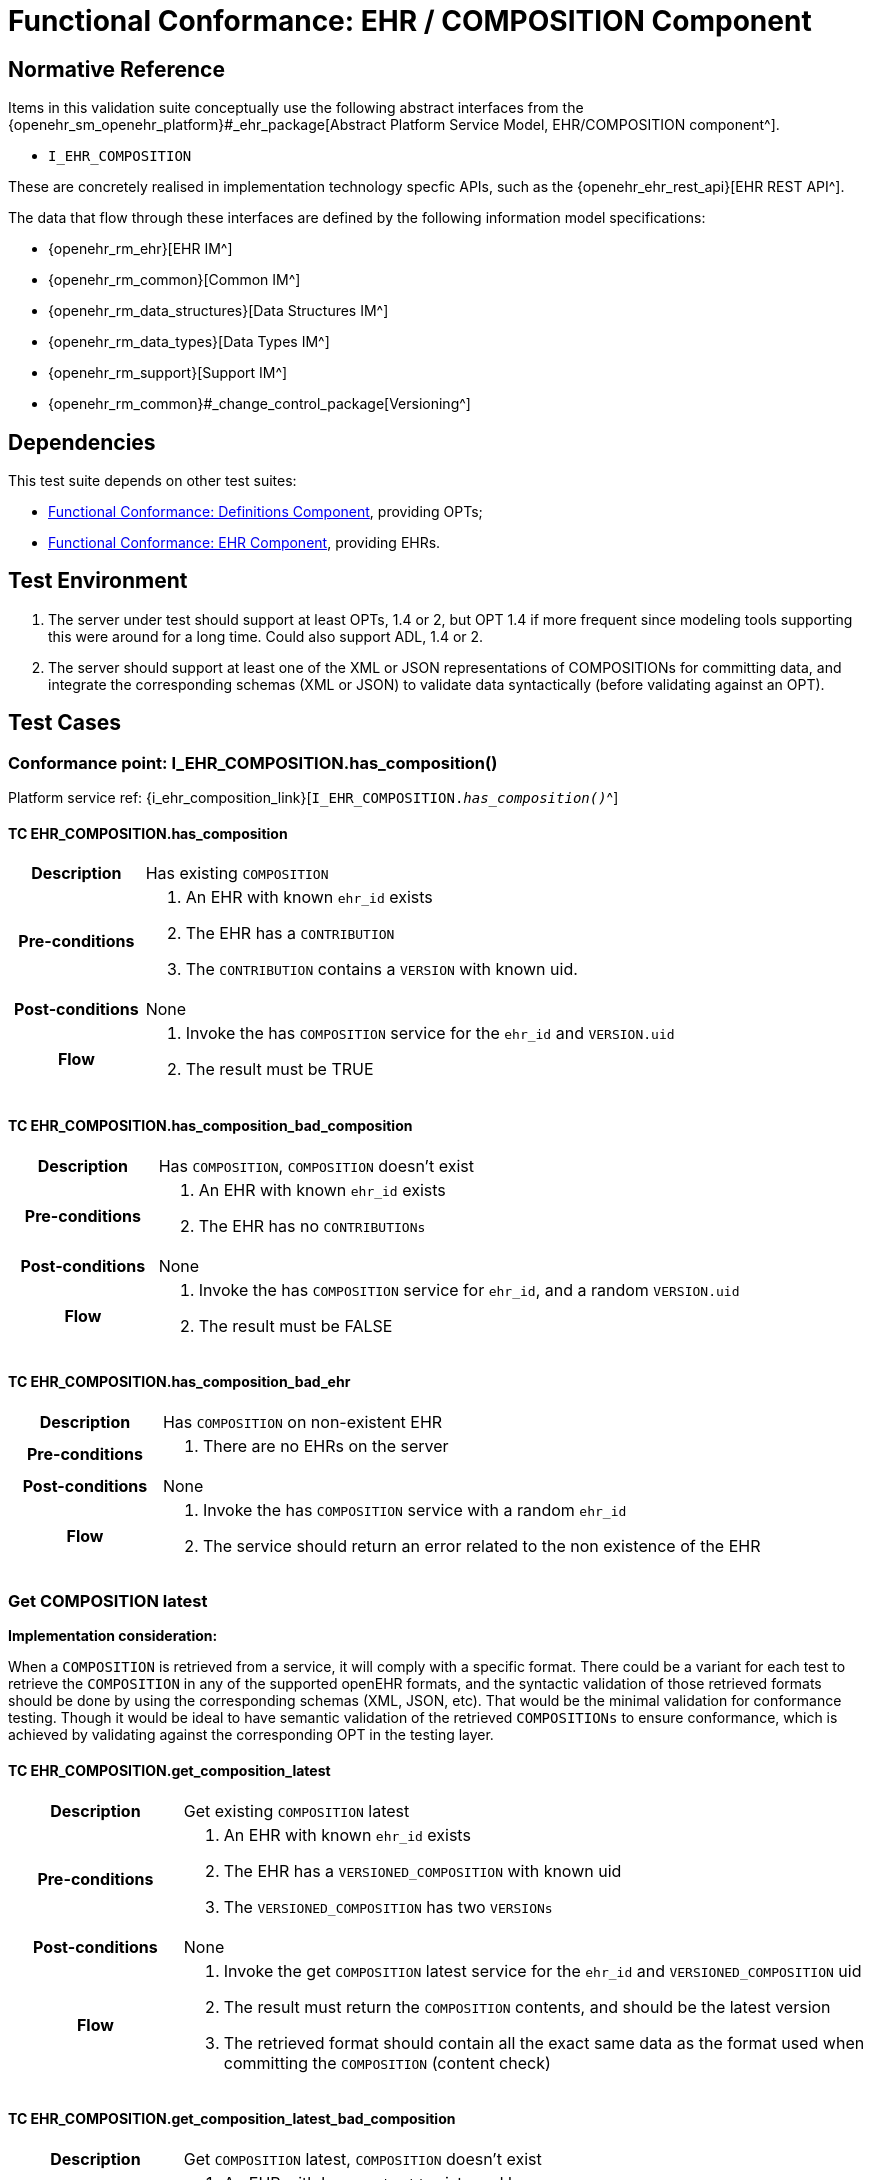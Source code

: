 = Functional Conformance: EHR / COMPOSITION Component

== Normative Reference

Items in this validation suite conceptually use the following abstract interfaces from the {openehr_sm_openehr_platform}#_ehr_package[Abstract Platform Service Model, EHR/COMPOSITION component^].

* `I_EHR_COMPOSITION`

These are concretely realised in implementation technology specfic APIs, such as the {openehr_ehr_rest_api}[EHR REST API^].

The data that flow through these interfaces are defined by the following information model specifications:

* {openehr_rm_ehr}[EHR IM^]
* {openehr_rm_common}[Common IM^]
* {openehr_rm_data_structures}[Data Structures IM^]
* {openehr_rm_data_types}[Data Types IM^]
* {openehr_rm_support}[Support IM^]
* {openehr_rm_common}#_change_control_package[Versioning^]

== Dependencies

This test suite depends on other test suites:

* <<_func_conf_def_component, Functional Conformance: Definitions Component>>, providing OPTs;
* <<_func_conf_ehr_component, Functional Conformance: EHR Component>>, providing EHRs.

== Test Environment

. The server under test should support at least OPTs, 1.4 or 2, but OPT 1.4 if more frequent since modeling tools supporting this were around for a long time. Could also support ADL, 1.4 or 2.
. The server should support at least one of the XML or JSON representations of COMPOSITIONs for committing data, and integrate the corresponding schemas (XML or JSON) to validate data syntactically (before validating against an OPT).

== Test Cases

=== Conformance point: I_EHR_COMPOSITION.has_composition()

Platform service ref: {i_ehr_composition_link}[`I_EHR_COMPOSITION._has_composition()_`^]
    
==== TC EHR_COMPOSITION.has_composition

// EhrBase ref: COMPOSITION/B.1.a.

[cols="1h,4a"]
|===
|Description    | Has existing `COMPOSITION`
|Pre-conditions | . An EHR with known `ehr_id` exists
                  . The EHR has a `CONTRIBUTION`
                  . The `CONTRIBUTION` contains a `VERSION` with known uid.
|Post-conditions| None
|Flow           | . Invoke the has `COMPOSITION` service for the `ehr_id` and `VERSION.uid`
                  . The result must be TRUE
|===

==== TC EHR_COMPOSITION.has_composition_bad_composition

// EhrBase ref: COMPOSITION/B.1.b.

[cols="1h,4a"]
|===
|Description    | Has `COMPOSITION`, `COMPOSITION` doesn’t exist
|Pre-conditions | . An EHR with known `ehr_id` exists
                  . The EHR has no `CONTRIBUTIONs`
|Post-conditions| None
|Flow           | . Invoke the has `COMPOSITION` service for `ehr_id`, and a random `VERSION.uid`
                  . The result must be FALSE
|===

==== TC EHR_COMPOSITION.has_composition_bad_ehr

// EhrBase ref: COMPOSITION/B.1.c.

[cols="1h,4a"]
|===
|Description    | Has `COMPOSITION` on non-existent EHR
|Pre-conditions | . There are no EHRs on the server
|Post-conditions| None
|Flow           | . Invoke the has `COMPOSITION` service with a random `ehr_id`
                  . The service should return an error related to the non existence of the EHR
|===

=== Get COMPOSITION latest

*Implementation consideration:*

When a `COMPOSITION` is retrieved from a service, it will comply with a specific format. There could be a variant for each test to retrieve the `COMPOSITION` in any of the supported openEHR formats, and the  syntactic validation of those retrieved formats should be done by using the corresponding schemas (XML, JSON, etc). That would be the minimal validation for conformance testing. Though it would be ideal to have semantic validation of the retrieved `COMPOSITIONs` to ensure conformance, which is achieved by validating against the corresponding OPT in the testing layer.

==== TC EHR_COMPOSITION.get_composition_latest

// EhrBase ref: COMPOSITION/B.2.a.

[cols="1h,4a"]
|===
|Description    | Get existing `COMPOSITION` latest
|Pre-conditions | . An EHR with known `ehr_id` exists
                  . The EHR has a `VERSIONED_COMPOSITION` with known uid
                  . The `VERSIONED_COMPOSITION` has two `VERSIONs`
|Post-conditions| None
|Flow           | . Invoke the get `COMPOSITION` latest service for the `ehr_id` and `VERSIONED_COMPOSITION` uid
                  . The result must return the `COMPOSITION` contents, and should be the latest version
                  . The retrieved format should contain all the exact same data as the format used when committing the `COMPOSITION` (content check)
|===

==== TC EHR_COMPOSITION.get_composition_latest_bad_composition

// EhrBase ref: COMPOSITION/B.2.b.

[cols="1h,4a"]
|===
|Description    | Get `COMPOSITION` latest, `COMPOSITION` doesn’t exist
|Pre-conditions | . An EHR with known `ehr_id` exists and has no `CONTRIBUTIONs`
|Post-conditions| None
|Flow           | . Invoke the get `COMPOSITION` latest service for ehr_uid, and a random `VERSIONED_COMPOSITION` uid
                  . The result must be empty, with an error "`the COMPOSITION uid doesn’t exist in the EHR ehr_uid`"
|===

==== TC EHR_COMPOSITION.get_composition_latest_bad_ehr

// EhrBase ref: COMPOSITION/B.2.c.

[cols="1h,4a"]
|===
|Description    | Get `COMPOSITION` latest on non-existent EHR
|Pre-conditions | . There are no EHRs on the server
|Post-conditions| None
|Flow           | . Invoke the get `COMPOSITION` latest service with a random ehr_id, and a random `VERSIONED_COMPOSITION` uid
                  . The service should return an error related to the non existence of the EHR
|===

=== Get COMPOSITION at time

====  TC EHR_COMPOSITION.get_composition_at_time

// EhrBase ref: COMPOSITION/B.3.a.

[cols="1h,4a"]
|===
|Description    | Get existing `COMPOSITION` at time
|Pre-conditions | . An EHR with known `ehr_id` exists
                  . The EHR has one or more `VERSIONED_COMPOSITIONs` with known uids
|Post-conditions| None
|Flow           | . Invoke the get `COMPOSITION` at time service for the ehr_id, `VERSIONED_COMPOSITION.uid` and current time
                  . The result must return the `COMPOSITION` contents of the existing `COMPOSITION` at given time
                  . The retrieved format should contain all the exact same data as the format used when committing the `COMPOSITION` (content check)
                  
NOTE: When requesting a `COMPOSITION` at time using the current time, the last version of the matching composition, if it exists, should be retrieved.
                  
|===

==== TC EHR_COMPOSITION.get_composition_at_time_no_time_arg

// EhrBase ref: COMPOSITION/B.3.b.

[cols="1h,4a"]
|===
|Description    | Get existing `COMPOSITION` at time, without a given time
|Pre-conditions | . An EHR with known `ehr_id` exists
                  . The EHR has one or more `VERSIONED_COMPOSITIONs` with known uids
|Post-conditions| None
|Flow           | . Invoke the get `COMPOSITION` at time service for the `ehr_id`, `VERSIONED_COMPOSITION` uid and no time
                  . The result must return the `COMPOSITION` contents of the existing `COMPOSITION`, and should be the latest `VERSION` of the `COMPOSITION`
                  . The retrieved format should contain all the exact same data as the format used when committing the `COMPOSITION` (content check)
                  
NOTE: Test this using `COMPOSITIONs` with one version and multiple versions, to be sure the retrieved one is the latest; +
      The previous tests for "`get COMPOSITION latest`" could be used to compare results.          
|===

==== TC EHR_COMPOSITION.get_composition_at_time_bad_composition

// EhrBase ref: COMPOSITION/B.3.c.

[cols="1h,4a"]
|===
|Description    | Get `COMPOSITION` at time, `COMPOSITION` doesn’t exist
|Pre-conditions | . An EHR with known `ehr_id` exists and has no `CONTRIBUTIONs`
|Post-conditions| None
|Flow           | . Invoke the get `COMPOSITION` at time service for `ehr_uid`, and a random `VERSIONED_COMPOSITION.uid` and current time
                  . The result must be empty, with an error related to "`the COMPOSITION uid doesn’t exist in the EHR ehr_uid`"
|===

==== TC EHR_COMPOSITION.get_composition_at_time_bad_ehr

// EhrBase ref: COMPOSITION/B.3.d.

[cols="1h,4a"]
|===
|Description    | Get `COMPOSITION` at time on non-existent EHR
|Pre-conditions | . There are no EHRs on the server
|Post-conditions| None
|Flow           | . Invoke the get `COMPOSITION` at time service with a random ehr_id, random `VERSIONED_OBJECT.uid` and current time
                  . The service should return an error indicating non-existence of the EHR
|===

==== TC EHR_COMPOSITION.get_composition_at_times

// EhrBase ref: COMPOSITION/B.3.e.

[cols="1h,4a"]
|===
|Description    | Get existing `COMPOSITION` at time, cover different times
|Pre-conditions | . An EHR with known `ehr_id` exists
                  . The EHR should have one `VERSIONED_COMPOSITION` with a know uid
                  . The `VERSIONED_COMPOSITION` should have two VERSIONs (the EHR has two `CONTRIBUTIONs` for the same `COMPOSITION`)
                  . `CONTRIBUTIONs` were done at times t0 and t1 with t0 < t1
|Post-conditions| None
|Flow           | . Invoke the get `COMPOSITION` at time service for the ehr_id, `VERSIONED_COMPOSITION` uid and a time < t0
                  . The result must be negative and return an error related to the `COMPOSITION` not existing at that time
                  . Invoke the get `COMPOSITION` at time service for the ehr_id, `VERSIONED_COMPOSITION` uid and a time > t0 and < t1
                  . The result must return the `COMPOSITION` contents of the `COMPOSITION` committed in t0
                  . The retrieved format should contain all the exact same data as the format used when committing the `COMPOSITION` (content check)
                  . Invoke the get `COMPOSITION` at time service for the ehr_id, `VERSIONED_COMPOSITION` uid and a time > t1
                  . The result must return the `COMPOSITION` contents of the `COMPOSITION` committed in t1
                  . The retrieved format should contain all the exact same data as the format used when committing the `COMPOSITION` (content check)
|===

=== Get COMPOSITION at version

==== TC EHR_COMPOSITION.get_composition_version

// EhrBase ref: COMPOSITION/B.4.a.

[cols="1h,4a"]
|===
|Description    | Get existing `COMPOSITION` at version
|Pre-conditions | . An EHR with known `ehr_id` exists
                  . The EHR has one `VERSION` with known version id
|Post-conditions| None
|Flow           | . Invoke the get `COMPOSITION` at version service for the ehr_id, `VERSION` version id
                  . The result must return the `COMPOSITION` contents of the existing `VERSION`
                  . The retrieved format should contain all the exact same data as the format used when committing the `COMPOSITION` (content check)
|===

==== TC EHR_COMPOSITION.get_composition_version_bad_version

// EhrBase ref: COMPOSITION/B.4.b.

[cols="1h,4a"]
|===
|Description    | Get `COMPOSITION` at version, `VERSION` doesn’t exist
|Pre-conditions | . An EHR with known `ehr_id` exists and doesn’t have any commits
|Post-conditions| None
|Flow           | . Invoke the get `COMPOSITION` at version service for the `ehr_id`, and a random version id
                  . The result must be negative and return an error related to the non-existent `COMPOSITION` with the version id
|===

==== TC EHR_COMPOSITION.get_composition_version_bad_ehr

// EhrBase ref: COMPOSITION/B.4.b.

[cols="1h,4a"]
|===
|Description    | Get `COMPOSITION` at version, EHR doesn’t exist
|Pre-conditions | . The system doesn’t have any EHRs
|Post-conditions| None
|Flow           | . Invoke the get `COMPOSITION` at version service a random `ehr_id` and random version id
                  . The result must be negative and return an error related to the non-existent EHR.
|===

==== TC EHR_COMPOSITION.get_composition_versions

// EhrBase ref: COMPOSITION/B.4.d.

[cols="1h,4a"]
|===
|Description    | Get `COMPOSITION` at version, cover different versions
|Pre-conditions | . An EHR with known `ehr_id` exists
                  . The EHR should have one `VERSIONED_COMPOSITION` with a known uid
                  . The `VERSIONED_COMPOSITION` should have two `VERSIONs` (the EHR has two `CONTRIBUTIONs` for the same `COMPOSITION`)
                  . Both `VERSIONs` have ids: v1 and v2
|Post-conditions| None
|Flow           | . Invoke the get `COMPOSITION` at version service, for the `ehr_id` and `VERSION` version id v1
                  . The result must be positive and retrieve the `COMPOSITION`, that should match the `COMPOSITION` created with version id v1. (content check).
                  . Invoke the get `COMPOSITION` at version service, for the `ehr_id` and `VERSION` version id v2
                  . The result must be positive and retrieve the `COMPOSITION`, that should match the `COMPOSITION` created with version id v2 (content check).
|===

=== Get VERSIONED COMPOSITION

==== TC EHR_COMPOSITION.get_versioned_composition

// EhrBase ref: COMPOSITION/B.5.a.

[cols="1h,4a"]
|===
|Description    | Get existing `VERSIONED_COMPOSITION`
|Pre-conditions | . An EHR with known `ehr_id` exists
                  . The EHR has one `VERSIONED_COMPOSITION` with known uid
|Post-conditions| None
|Flow           | . Invoke the get `VERSIONED_COMPOSITION` service for the `ehr_id` and `VERSIONED_COMPOSITION` uid
                  . The result must return a valid `VERSIONED_COMPOSITION` object, referencing the `VERSION` it contains
|===

Notes:

. To consider different cases, try with `VERSIONED_COMPOSITION` that contain just one `VERSION` or many `VERSIONs`
. For that, the valid test cases for Create `COMPOSITION` could be used to comply with the preconditions of this test flow

==== TC EHR_COMPOSITION.get_non_existent_versioned_composition

// EhrBase ref: COMPOSITION/B.5.b.

[cols="1h,4a"]
|===
|Description    | Get non-existent `VERSIONED_COMPOSITION`
|Pre-conditions | . An EHR with known `ehr_id` exists
                  . The EHR doesn’t have any commits
|Post-conditions| None
|Flow           | . Invoke the get `VERSIONED_COMPOSITION` service for the `ehr_id` and a random `VERSIONED_COMPOSITION` uid
                  . The result must be negative and return an error related to the non-existence of the `VERSIONED_COMPOSITION`
|===

==== TC EHR_COMPOSITION.get_versioned_composition_bad_ehr

// EhrBase ref: COMPOSITION/B.5.c.

[cols="1h,4a"]
|===
|Description    | Get `VERSIONED_COMPOSITION`, EHR doesn’t exist
|Pre-conditions | . The system doesn’t have any EHRs
|Post-conditions| None
|Flow           | . Invoke the get `VERSIONED_COMPOSITION` service for a random `ehr_id` and a random `VERSIONED_COMPOSITION` uid
                  . The result must be negative and return an error related to the non-existence of the EHR
|===

=== Create COMPOSITION

==== TC EHR_COMPOSITION.create_event_composition

// EhrBase ref: COMPOSITION/B.6.a.

[cols="1h,4a"]
|===
|Description    | Create new event `COMPOSITION`
|Pre-conditions | . The OPT, associated with the event `COMPOSITION` that will be created, should exist on the server
                  . An EHR with known `ehr_id` should exist
                  . The EHR should have no commits
|Post-conditions| A new event `COMPOSITION` exists in the EHR.
|Flow           | . Invoke the create `COMPOSITION` service with a valid event `COMPOSITION`, compliant with the existing OPT, and with the known `ehr_id`
                  . The result should be positive, return information about the new `COMPOSITION` added to the EHR, and the version number should be 1
|===

==== TC EHR_COMPOSITION.create_persistent_composition

// EhrBase ref: COMPOSITION/B.6.b.

[cols="1h,4a"]
|===
|Description    | Create new persistent `COMPOSITION`
|Pre-conditions | . The OPT, associated with the persistent `COMPOSITION` that will be created, should exist on the server
                  . An EHR with known `ehr_id` should exist
                  . The EHR should have no commits
|Post-conditions| A new persistent `COMPOSITION` exists in the EHR.
|Flow           | . Invoke the create `COMPOSITION` service with a valid persistent `COMPOSITION`, compliant with the existing OPT, and the known `ehr_id`
                  . The result should be positive, and return information about the new `COMPOSITION` added to the EHR, and the version number should be 1
|===

==== TC EHR_COMPOSITION.create_persistent_composition_same_opt_twice

// EhrBase ref: COMPOSITION/B.6.c.

[cols="1h,4a"]
|===
|Description    | Create persistent `COMPOSITION` for the same OPT twice
|Pre-conditions | . The OPT, associated with the persistent `COMPOSITION` that will be created, should exist on the server
                  . An EHR with known `ehr_id` should exist
                  . The EHR should have no commits
|Post-conditions| A new persistent `COMPOSITION` exists in the EHR.
|Flow           | . Invoke the create `COMPOSITION` service with a valid persistent `COMPOSITION`, compliant with the existing OPT, and with the known `ehr_id`
                  . The result should be positive, and return information about the new `COMPOSITION` added to the EHR, and the version number should be 1
                  . Invoke the create `COMPOSITION` service with a valid persistent `COMPOSITION` and the same `ehr_id` as in 1., the `COMPOSITION` should comply with the same persistent OPT as the `COMPOSITION` in 1
                  . The result should be negative, returning an error related to trying to create a persistent `COMPOSITION` for the same persistent OPT that already has a first version
|===

Notes:

. Current criteria is: only one '`create`' operation is allowed for persistent `COMPOSITIONs`, the next operations over an existing persistent `COMPOSITION` should be '`modifications`'.
. This is under debate in the openEHR SEC since some implementations permit 'persistent' `COMPOSIITONS` to have more than one instance in the same EHR and some others not. This is due to the lack of information in the openEHR specifications. There is also a discussion to define other types of categories for `COMPOSITIONs` to allow different behaviors. 

Ref:  https://discourse.openehr.org/t/specrm-89-support-for-episodic-category/51/3

==== TC EHR_COMPOSITION.create_invalid_event_composition

// EhrBase ref: COMPOSITION/B.6.d.

[cols="1h,4a"]
|===
|Description    | Create new invalid event `COMPOSITION`
|Pre-conditions | . The OPT, associated with the event `COMPOSITION` that will be created, should exist on the server
                  . An EHR with known `ehr_id` should exist
                  . The EHR should have no commits
|Post-conditions| None
|Flow           | . Invoke the create `COMPOSITION` service with an invalid event `COMPOSITION` and the known `ehr_id`
                  . The result should be negative, and return information about the errors in the provided `COMPOSITION`
|===

==== TC EHR_COMPOSITION.create_invalid_persistent_composition

// EhrBase ref: COMPOSITION/B.6.e.

[cols="1h,4a"]
|===
|Description    | Create new invalid persistent `COMPOSITION`
|Pre-conditions | . The OPT, associated with the persistent `COMPOSITION` that will be created, should exist on the server
                  . An EHR with known `ehr_id` should exist
                  . The EHR should have no commits
|Post-conditions| None
|Flow           | . Invoke the create `COMPOSITION` service with an invalid persistent `COMPOSITION` and the known `ehr_id`
                  . The result should be negative, and return information about the errors in the provided `COMPOSITION`
|===

==== TC EHR_COMPOSITION.create_event_composition_bad_opt

// EhrBase ref: COMPOSITION/B.6.f.

[cols="1h,4a"]
|===
|Description    | Create new event `COMPOSITION`, referenced OPT doesn’t exist
|Pre-conditions | . The OPT, referenced by the `COMPOSITION` to commit, doesn’t exist on the server
                  . An EHR with known `ehr_id` should exist
                  . The EHR should have no commits
|Post-conditions| None
|Flow           | . Invoke the create `COMPOSITION` service with a valid event `COMPOSITION` and the known `ehr_id`
                  .. The `COMPOSITION` should reference an OPT that doesn’t exist on the server
                  . The result should be negative, and return information about the non-existent OPT
|===

==== TC EHR_COMPOSITION.create_event_composition_bad_ehr

// EhrBase ref: COMPOSITION/B.6.g.

[cols="1h,4a"]
|===
|Description    | Create new event `COMPOSITION`, EHR doesn’t exist
|Pre-conditions | . The OPT, referenced by the `COMPOSITION` to commit, exists on the server
                  . The server doesn’t have any EHRs
|Post-conditions| None
|Flow           | . Invoke the create `COMPOSITION` service with a valid event `COMPOSITION` and a random `ehr_id`
                  . The result should be negative, and return information about the non-existent EHR
|===

=== Update COMPOSITION

The update `COMPOSITION` service needs the `VERSION.preceding_version_uid` attribute to be set, so the server knows which existing `VERSION` of the `COMPOSITION` will be associated with the newly committed `COMPOSITION`. The Service Model spec is not clear about where that attribute is defined. By taking into account the Reference Model, the `COMPOSITION` doesn’t contain that value but the `VERSION` does. For the `COMPOSITION` update service the `preceding_version_uid` should be a parameter or the definition in the SM should mention this.

==== TC EHR_COMPOSITION.update_event_composition

// EhrBase ref: COMPOSITION/B.7.a.

[cols="1h,4a"]
|===
|Description    | Update an existing event `COMPOSITION`
|Pre-conditions | . The OPT referenced by the `COMPOSITIONs` to commit exists on the server
                  . An EHR with known `ehr_id` should exist
                  . The EHR should have no commits
|Post-conditions| . A new `VERSIONED_OBJECT` exists on the server
                  . The `VERSIONED_OBJECT` has two `VERSIONs` of `COMPOSITION`
                  . One `VERSION.commit_audit.change_type` is `CREATE`, the other one is `MODIFY`
|Flow           | . Invoke the create `COMPOSITION` service with a valid event `COMPOSITION` and the existing `ehr_id`
                  .. The `COMPOSITION` reference the existing OPT
                  . The result should be positive and a new `COMPOSITION` should exist in the EHR
                  . Invoke the update `COMPOSITION` service with a valid event `COMPOSITION` to the existing `ehr_id` and `preceding_version_uid` should be the version uid from the `COMPOSITION` created in 1
                  .. This `COMPOSITION` has the same OPT as the `COMPOSITION` created in 1
                  . The result should be positive and a new version of the existing `COMPOSITION` should exist in the EHR
|===

==== TC EHR_COMPOSITION.update_persistent_composition

// EhrBase ref: COMPOSITION/B.7.b.

[cols="1h,4a"]
|===
|Description    | Update an existing persistent `COMPOSITION`
|Pre-conditions | . The OPT referenced by the `COMPOSITIONs` to commit exists on the server
                  . An EHR with known `ehr_id` should exist
                  . The EHR should have no commits
|Post-conditions| . The server should contain one `VERSIONED_OBJECT`
                  . The `VERSIONED_OBJECT` should have two `VERSIONs` of `COMPOSITION`
                  . The `COMPOSITIONs` should comply with the existing OPT
|Flow           | . Invoke the create `COMPOSITION` service with a valid persistent `COMPOSITION` and the existing `ehr_id`
                  .. The OPT referenced by this `COMPOSITION` exists on the server
                  . The result should be positive and a new `COMPOSITION` should exist in the EHR
                  . Invoke the update `COMPOSITION` service with a valid persistent `COMPOSITION`, to the existing `ehr_id`
                  .. that has the same template as the `COMPOSITION` created in 1.,
                  .. `preceding_version_uid` should be the `VERSION.uid` from the `COMPOSITION` created in 1
                  . The result should be positive and a new version of the existing `COMPOSITION` should exist in the EHR
|===

==== TC EHR_COMPOSITION.update_non_existent_composition

// EhrBase ref: COMPOSITION/B.7.c.

[cols="1h,4a"]
|===
|Description    | Update a non-existing `COMPOSITION`
|Pre-conditions | . The OPT referenced by the `COMPOSITIONs` to commit exists on the server
                  . An EHR with known `ehr_id` should exist
                  . The EHR should have no commits
|Post-conditions| None
|Flow           | . Invoke the update `COMPOSITION` service with a valid event `COMPOSITION`, the existing `ehr_id` and                                           `preceding_version_uid` should be a random value
                  .. The `COMPOSITION` should comply with the existing OPT
                  . The result should be negative and return an error related to the non-existence of the `preceding_version_id`
|===

==== TC EHR_COMPOSITION.update_composition_wrong_template

// EhrBase ref: COMPOSITION/B.7.d.

[cols="1h,4a"]
|===
|Description    | Update an existing `COMPOSITION`, referencing a different template
|Pre-conditions | . The OPTs, referenced by the `COMPOSITIONs` to commit, exist on the server
                  . An EHR with known `ehr_id` should exist
                  . The EHR should have no commits
|Post-conditions| . The server has a new `VERSIONED_OBJECT`
                  . The `VERSIONED_OBJECT` has one version of a `COMPOSITION`
|Flow           | . Invoke the create `COMPOSITION` service with a valid event `COMPOSITION` and the existing `ehr_id`
                  .. The OPT referenced by this `COMPOSITION` exists on the server
                  . The result should be positive and a new `COMPOSITION` should exist in the EHR
                  . Invoke the update `COMPOSITION` service with a valid event `COMPOSITION`, to the existing `ehr_id` and `preceding_version_uid` should be the version uid from the `COMPOSITION` created in 1
                  .. The `COMPOSITION` references a different template than the one referenced by the `COMPOSITION` created in 1.
                  .. The OPT referenced by this `COMPOSITION` exists on the server
                  . The result should be negative and return an error related to the `template_id` mismatch
|===

=== Delete COMPOSITION

==== TC EHR_COMPOSITION.delete_event_composition

// EhrBase ref: COMPOSITION/B.8.a.

[cols="1h,4a"]
|===
|Description    | Delete event `COMPOSITION`
|Pre-conditions | . The OPT referenced by the `COMPOSITIONs` to commit exists on the server
                  . An EHR with known `ehr_id` should exist
                  . The EHR should have no commits
|Post-conditions| . The server has one `VERSIONED_OBJECT`
                  . The `VERSIONED_OBJECT` contains two versions of `COMPOSITION`
                  . The second `VERSION.lifecycle_state` value is the code `openehr::523|deleted|`
|Flow           | . Invoke the create `COMPOSITION` service with a valid event `COMPOSITION` and the existing `ehr_id`
                  .. The `COMPOSITION` complies with the existing OPT
                  . The result should be positive and a new `COMPOSITION` should exist in the EHR
                  . Invoke the delete `COMPOSITION` service with the existing `ehr_id` and `preceding_version_uid` should be the version id of the `COMPOSITION` created in 1
                  . The result should be positive, and the `COMPOSITION` should be deleted
|===

NOTE: The common implementation of the `+delete+` operation is two create a new `VERSION` of the `COMPOSITION` that has `VERSION.commit_audit.change_type = openehr::523|deleted|`, and `VERSION.lifecycle_state = openehr::523|deleted|`. So the `+delete+` operation is not a physical delete but a logical delete. Some implementations might add the option of a physical deleted. This test case considers the `+postcondition+` to be a logical delete, which behaves like an `+update+` operation in which a new `VERSION` of an existing `COMPOSITION` is created.

==== TC EHR_COMPOSITION.delete_persistent_composition

// EhrBase ref: COMPOSITION/B.8.b.

[cols="1h,4a"]
|===
|Description    | Delete persistent `COMPOSITION`
|Pre-conditions | . The OPT referenced by the `COMPOSITIONs` to commit exists on the server
                  . An EHR with known `ehr_id` should exist
                  . The EHR should have no commits
|Post-conditions| . The server has one `VERSIONED_OBJECT`
                  . The `VERSIONED_OBJECT` contains two versions of `COMPOSITION`
                  . The second `VERSION.lifecycle_state` value is the code `openehr::523|deleted|`
|Flow           | . Invoke the create `COMPOSITION` service with a valid persistent `COMPOSITION` and the existing `ehr_id`
                  .. The `COMPOSITION` complies with the existing OPT
                  . The result should be positive and a new `COMPOSITION` should exist in the EHR
                  . Invoke the delete `COMPOSITION` service with the existing `ehr_id` and `preceding_version_uid` should be the version id of the `COMPOSITION` created in 1
                  . The result should be positive, and the `COMPOSITION` should be deleted
|===

==== TC EHR_COMPOSITION.delete_non_existent_composition

// EhrBase ref: COMPOSITION/B.8.c.

[cols="1h,4a"]
|===
|Description    | Delete persistent `COMPOSITION`
|Pre-conditions | . The OPT referenced by the `COMPOSITIONs` to commit exists on the server
                  . An EHR with known `ehr_id` should exist
                  . The EHR should have no commits
|Post-conditions| None
|Flow           | . Invoke the delete `COMPOSITION` service with the existing `ehr_id` and a random `preceding_version_uid`
                  . The result should be negative and return an error related to the non-existent `COMPOSITION`
|===
